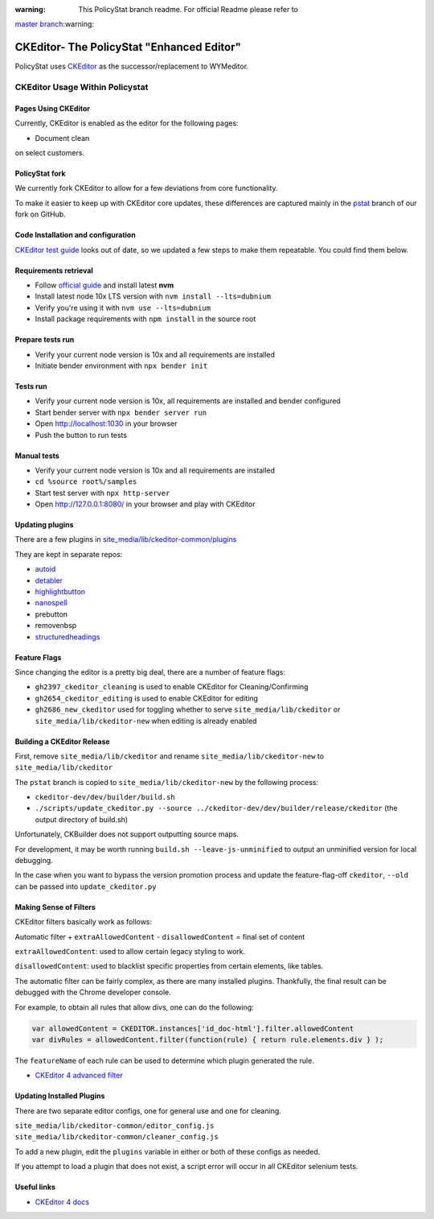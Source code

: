 :warning: This PolicyStat branch readme. For official Readme please refer to
`master branch <https://github.com/PolicyStat/ckeditor-dev/tree/master>`_:warning:

##########################################
CKEditor- The PolicyStat "Enhanced Editor"
##########################################

PolicyStat  uses `CKEditor <http://ckeditor.com/>`_
as the successor/replacement to WYMeditor.

********************************
CKEditor Usage Within Policystat
********************************

.. _ckeditor-pages-using-ckeditor:

Pages Using CKEditor
====================

Currently, CKEditor is enabled as the editor for the following pages:

* Document clean

on select customers.

PolicyStat fork
===============

We currently fork CKEditor to allow for a few deviations from core functionality.

To make it easier to keep up with CKEditor core updates, these differences are captured mainly
in the `pstat <https://github.com/PolicyStat/ckeditor-dev/tree/pstat>`_ branch of our fork on GitHub.

Code Installation and configuration
===================================
`CKEditor test guide <https://ckeditor.com/docs/ckeditor4/latest/guide/dev_tests.html>`_ looks out of date,
so we updated a few steps to make them repeatable. You could find them below.

Requirements retrieval
======================

* Follow `official guide <https://github.com/nvm-sh/nvm/blob/master/README.md#install--update-script>`_ and install latest **nvm**
* Install latest node 10x LTS version with ``nvm install --lts=dubnium``
* Verify you're using it with ``nvm use --lts=dubnium``
* Install package requirements with ``npm install`` in the source root

Prepare tests run
=================

* Verify your current node version is 10x and all requirements are installed
* Initiate bender environment with ``npx bender init``

Tests run
=========

* Verify your current node version is 10x, all requirements are installed and bender configured
* Start bender server with ``npx bender server run``
* Open http://localhost:1030 in your browser
* Push the button to run tests

Manual tests
============

- Verify your current node version is 10x and all requirements are installed
- ``cd %source root%/samples``
- Start test server with ``npx http-server``
- Open http://127.0.0.1:8080/ in your browser and play with CKEditor

Updating plugins
================

There are a few plugins in
`site_media/lib/ckeditor-common/plugins <https://github.com/PolicyStat/PolicyStat/tree/master/site_media/lib/ckeditor-common/plugins>`_

They are kept in separate repos:

* `autoid <https://github.com/PolicyStat/ckeditor-plugin-autoid-headings>`_
* `detabler <https://github.com/PolicyStat/ckeditor-plugin-detabler>`_
* `highlightbutton <https://github.com/PolicyStat/ckeditor-plugin-highlight-button>`_
* `nanospell <https://github.com/PolicyStat/ckeditor-spell-check-plugin-js-dev-edge>`_
* prebutton
* removenbsp
* `structuredheadings <https://github.com/PolicyStat/ckeditor-plugin-structured-headings>`_


Feature Flags
=============

Since changing the editor is a pretty big deal, there are a number of feature flags:

* ``gh2397_ckeditor_cleaning`` is used to enable CKEditor for Cleaning/Confirming
* ``gh2654_ckeditor_editing`` is used to enable CKEditor for editing
* ``gh2686_new_ckeditor``
  used for toggling whether to serve
  ``site_media/lib/ckeditor`` or
  ``site_media/lib/ckeditor-new``
  when editing is already enabled

Building a CKEditor Release
===========================

First, remove
``site_media/lib/ckeditor``
and rename
``site_media/lib/ckeditor-new``
to
``site_media/lib/ckeditor``

The ``pstat`` branch
is copied to
``site_media/lib/ckeditor-new``
by the following process:

* ``ckeditor-dev/dev/builder/build.sh``
* ``./scripts/update_ckeditor.py --source ../ckeditor-dev/dev/builder/release/ckeditor``
  (the output directory of build.sh)

Unfortunately,
CKBuilder
does not support outputting source maps.

For development, it may be worth running
``build.sh --leave-js-unminified``
to output an unminified version
for local debugging.

In the case when you want to bypass the
version promotion process
and update the feature-flag-off
``ckeditor``,
``--old`` can be passed into
``update_ckeditor.py``

Making Sense of Filters
=======================

CKEditor filters
basically work as follows:

Automatic filter +
``extraAllowedContent`` -
``disallowedContent`` =
final set of content

``extraAllowedContent``:
used to allow certain
legacy styling
to work.

``disallowedContent``:
used to blacklist
specific properties
from
certain elements,
like tables.

The
automatic filter
can be fairly complex,
as there are many
installed plugins.
Thankfully, the final
result can be
debugged with
the Chrome developer console.

For example,
to obtain
all rules that allow divs,
one can do the following:

.. code-block:: javascript

    var allowedContent = CKEDITOR.instances['id_doc-html'].filter.allowedContent
    var divRules = allowedContent.filter(function(rule) { return rule.elements.div } );

The ``featureName`` of each rule can be used to determine which plugin generated the rule.

* `CKEditor 4 advanced filter
  <https://ckeditor.com/docs/ckeditor4/latest/guide/dev_advanced_content_filter.html>`_

Updating Installed Plugins
==========================

There are two separate editor configs, one for general use and one for cleaning.

``site_media/lib/ckeditor-common/editor_config.js``
``site_media/lib/ckeditor-common/cleaner_config.js``

To add a new plugin, edit the ``plugins`` variable in either
or both of these configs as needed.

If you attempt to load a plugin that does not exist, a script error will occur
in all CKEditor selenium tests.

Useful links
============

* `CKEditor 4 docs
  <https://ckeditor.com/docs/ckeditor4/latest/index.html>`_
